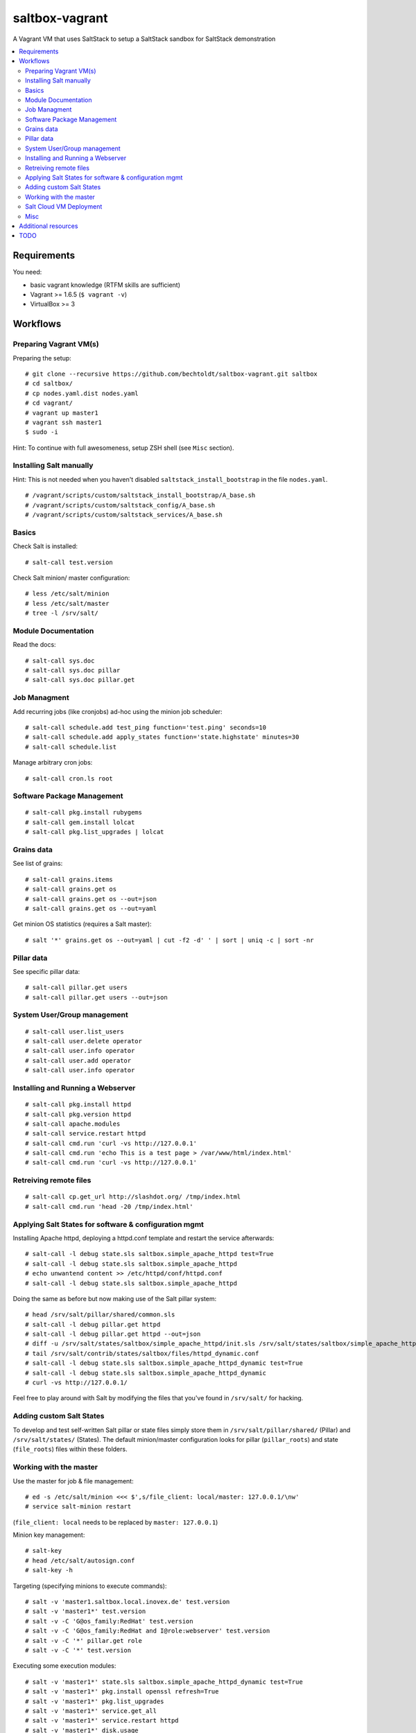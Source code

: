 ===============
saltbox-vagrant
===============

.. image:: https://img.shields.io/badge/donate-flattr-red.svg
    :alt: Donate via flattr
    :target: https://flattr.com/profile/bechtoldt

.. image:: https://img.shields.io/gratipay/bechtoldt.svg
    :alt: Donate via Gratipay
    :target: https://www.gratipay.com/bechtoldt/

.. image:: https://img.shields.io/badge/license-Apache--2.0-blue.svg
    :alt: Apache-2.0-licensed
    :target: https://github.com/bechtoldt/saltbox-vagrant/blob/master/LICENSE

.. image:: https://img.shields.io/badge/chat-gitter-brightgreen.svg
    :alt: Join Gitter Chat
    :target: https://gitter.im/bechtoldt/saltbox-vagrant?utm_source=badge&utm_medium=badge&utm_campaign=pr-badge&utm_content=badge

.. image:: https://img.shields.io/badge/chat-%23salt%20@%20Freenode-brightgreen.svg
    :alt: Join Internet Relay Chat
    :target: http://webchat.freenode.net/?channels=%23salt&uio=d4

A Vagrant VM that uses SaltStack to setup a SaltStack sandbox for SaltStack demonstration

.. contents::
    :backlinks: none
    :local:


Requirements
------------

You need:

* basic vagrant knowledge (RTFM skills are sufficient)
* Vagrant >= 1.6.5 (``$ vagrant -v``)
* VirtualBox >= 3


Workflows
---------
Preparing Vagrant VM(s)
'''''''''''''''''''''''

Preparing the setup:

::

    # git clone --recursive https://github.com/bechtoldt/saltbox-vagrant.git saltbox
    # cd saltbox/
    # cp nodes.yaml.dist nodes.yaml
    # cd vagrant/
    # vagrant up master1
    # vagrant ssh master1
    $ sudo -i

Hint: To continue with full awesomeness, setup ZSH shell (see ``Misc`` section).


Installing Salt manually
''''''''''''''''''''''''

Hint: This is not needed when you haven't disabled ``saltstack_install_bootstrap`` in the file ``nodes.yaml``.

::

    # /vagrant/scripts/custom/saltstack_install_bootstrap/A_base.sh
    # /vagrant/scripts/custom/saltstack_config/A_base.sh
    # /vagrant/scripts/custom/saltstack_services/A_base.sh


Basics
''''''

Check Salt is installed:

::

    # salt-call test.version

Check Salt minion/ master configuration:

::

    # less /etc/salt/minion
    # less /etc/salt/master
    # tree -l /srv/salt/


Module Documentation
''''''''''''''''''''

Read the docs:

::

    # salt-call sys.doc
    # salt-call sys.doc pillar
    # salt-call sys.doc pillar.get


Job Managment
'''''''''''''

Add recurring jobs (like cronjobs) ad-hoc using the minion job scheduler:

::

    # salt-call schedule.add test_ping function='test.ping' seconds=10
    # salt-call schedule.add apply_states function='state.highstate' minutes=30
    # salt-call schedule.list

Manage arbitrary cron jobs:

::

    # salt-call cron.ls root


Software Package Management
'''''''''''''''''''''''''''

::

    # salt-call pkg.install rubygems
    # salt-call gem.install lolcat
    # salt-call pkg.list_upgrades | lolcat


Grains data
'''''''''''

See list of grains:

::

    # salt-call grains.items
    # salt-call grains.get os
    # salt-call grains.get os --out=json
    # salt-call grains.get os --out=yaml

Get minion OS statistics (requires a Salt master):

::

    # salt '*' grains.get os --out=yaml | cut -f2 -d' ' | sort | uniq -c | sort -nr


Pillar data
'''''''''''

See specific pillar data:

::

    # salt-call pillar.get users
    # salt-call pillar.get users --out=json


System User/Group management
''''''''''''''''''''''''''''

::

    # salt-call user.list_users
    # salt-call user.delete operator
    # salt-call user.info operator
    # salt-call user.add operator
    # salt-call user.info operator


Installing and Running a Webserver
'''''''''''''''''''''''''''''''''''

::

    # salt-call pkg.install httpd
    # salt-call pkg.version httpd
    # salt-call apache.modules
    # salt-call service.restart httpd
    # salt-call cmd.run 'curl -vs http://127.0.0.1'
    # salt-call cmd.run 'echo This is a test page > /var/www/html/index.html'
    # salt-call cmd.run 'curl -vs http://127.0.0.1'


Retreiving remote files
'''''''''''''''''''''''

::

    # salt-call cp.get_url http://slashdot.org/ /tmp/index.html
    # salt-call cmd.run 'head -20 /tmp/index.html'


Applying Salt States for software & configuration mgmt
''''''''''''''''''''''''''''''''''''''''''''''''''''''

Installing Apache httpd, deploying a httpd.conf template and restart the service afterwards:

::

    # salt-call -l debug state.sls saltbox.simple_apache_httpd test=True
    # salt-call -l debug state.sls saltbox.simple_apache_httpd
    # echo unwantend content >> /etc/httpd/conf/httpd.conf
    # salt-call -l debug state.sls saltbox.simple_apache_httpd

Doing the same as before but now making use of the Salt pillar system:

::

    # head /srv/salt/pillar/shared/common.sls
    # salt-call -l debug pillar.get httpd
    # salt-call -l debug pillar.get httpd --out=json
    # diff -u /srv/salt/states/saltbox/simple_apache_httpd/init.sls /srv/salt/states/saltbox/simple_apache_httpd_dynamic/init.sls
    # tail /srv/salt/contrib/states/saltbox/files/httpd_dynamic.conf
    # salt-call -l debug state.sls saltbox.simple_apache_httpd_dynamic test=True
    # salt-call -l debug state.sls saltbox.simple_apache_httpd_dynamic
    # curl -vs http://127.0.0.1/

Feel free to play around with Salt by modifying the files that you've found in ``/srv/salt/`` for hacking.


Adding custom Salt States
'''''''''''''''''''''''''

To develop and test self-written Salt pillar or state files simply store them in ``/srv/salt/pillar/shared/`` (Pillar) and ``/srv/salt/states/`` (States). The default minion/master configuration looks for pillar (``pillar_roots``) and state (``file_roots``) files within these folders.


Working with the master
'''''''''''''''''''''''

Use the master for job & file management:

::

    # ed -s /etc/salt/minion <<< $',s/file_client: local/master: 127.0.0.1/\nw'
    # service salt-minion restart

(``file_client: local`` needs to be replaced by ``master: 127.0.0.1``)


Minion key management:

::

    # salt-key
    # head /etc/salt/autosign.conf
    # salt-key -h

Targeting (specifying minions to execute commands):

::

    # salt -v 'master1.saltbox.local.inovex.de' test.version
    # salt -v 'master1*' test.version
    # salt -v -C 'G@os_family:RedHat' test.version
    # salt -v -C 'G@os_family:RedHat and I@role:webserver' test.version
    # salt -v -C '*' pillar.get role
    # salt -v -C '*' test.version

Executing some execution modules:

::

    # salt -v 'master1*' state.sls saltbox.simple_apache_httpd_dynamic test=True
    # salt -v 'master1*' pkg.install openssl refresh=True
    # salt -v 'master1*' pkg.list_upgrades
    # salt -v 'master1*' service.get_all
    # salt -v 'master1*' service.restart httpd
    # salt -v 'master1*' disk.usage
    # salt -v 'master1*' git.clone /tmp/github.clone git://github.com/bechtoldt/dotfiles.git; ls -al /tmp/github.clone/
    # salt -v 'master1*' grains.get os_family

Targeting minions based on hostnames, grains and more (requires some more minions):

::

    # salt -C 'E@minion[13-37]+' test.ping
    # salt -L 'minion42,master1,minion69' test.ping
    # salt -C 'G@os:CentOS' test.ping
    # salt -C 'G@os:Debian' test.ping
    # salt -C 'G@os:Arch' test.ping
    # salt -C 'S@139.162.209.0/24 and P@os:CentOS' test.ping
    # salt -C 'S@139.162.209.0/24 and P@os:CentOS' test.ping


Salt Cloud VM Deployment
''''''''''''''''''''''''

This doesn't work out of the box since you need provider API credentials to deploy *cloud* VMs.


Prepare the system for Salt Cloud:

::

    # Required states:
    # salt-call -ldebug state.sls salt.cloud,repos,git,tools

    # With optional states:
    # salt-call -ldebug state.sls salt.cloud,repos,git,tools,zsh,users,vim


List available DC locations of the provider defined in provider config linode01:

::

    # salt-cloud --list-locations=linode01

List available VM images of the provider defined in provider config linode01:

::

    # salt-cloud --list-images=linode01

Deploy a VM using the profile linode_2048_centos_fra and name it minion1:

::

    # salt-cloud -l debug -p linode_2048_centos_fra minion1

Deploy even more VMs:

::

    # salt-cloud --map /vagrant/shared/misc/salt-cloud/map1.yaml --parallel --hard

Destroy them all:

::

    # salt-cloud --map /vagrant/shared/misc/salt-cloud/map1.yaml --parallel --destroy --assume-yes


Misc
''''

Setup ZSH profile:

::

    # salt-call -l debug state.sls git,tools,zsh test=False
    # exit
    $ sudo -i


Update saltbox-vagrant VM(s)/ Git submodules:

::

    # cd saltbox/
    # git pull
    # git submodule update --init --recursive .


Additional resources
--------------------

* `Configuration Management with SaltStack <https://www.inovex.de/fileadmin/files/Vortraege/configuration-management-with-saltstack-arnold-bechtold-slac-2014.pdf>`_
* `Saltbox: A SaltStack sandbox environment <https://arnoldbechtoldt.com/blog/saltbox-a-saltstack-sandbox-environment>`_

Please see https://github.com/bechtoldt/vagrant-devenv for some more bits of information about the vagrant VM.

Alternative bootstrap arguments: ``-M -K -g https://github.com/saltstack/salt.git git 2014.7``

.. image:: https://asciinema.org/a/26271.png
       :target: https://asciinema.org/a/26271


TODO
----

see https://github.com/bechtoldt/saltbox-vagrant/issues
